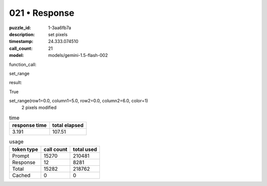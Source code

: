 021 • Response
==============

:puzzle_id: 1-3aa6fb7a
:description: set pixels
:timestamp: 24.333.074510
:call_count: 21

:model: models/gemini-1.5-flash-002






function_call:






set_range






result:






True






set_range(row1=0.0, column1=5.0, row2=0.0, column2=6.0, color=1)
 2 pixels modified






.. list-table:: time
   :header-rows: 1

   * - response time
     - total elapsed
   * - 3.191 
     - 107.51 



.. list-table:: usage
   :header-rows: 1

   * - token type
     - call count
     - total used

   * - Prompt 
     - 15270 
     - 210481 

   * - Response 
     - 12 
     - 8281 

   * - Total 
     - 15282 
     - 218762 

   * - Cached 
     - 0 
     - 0 



.. seealso::

   - :doc:`021-history`
   - :doc:`021-response`
